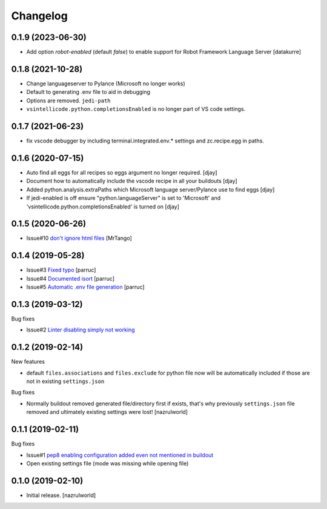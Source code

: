Changelog
=========

0.1.9 (2023-06-30)
------------------

- Add option `robot-enabled` (default *false*) to enable support for Robot Framework Language Server
  [datakurre]


0.1.8 (2021-10-28)
------------------

- Change languageserver to Pylance (Microsoft no longer works)
- Default to generating .env file to aid in debugging
- Options are removed. ``jedi-path``
- ``vsintellicode.python.completionsEnabled`` is no longer part of VS code settings.


0.1.7 (2021-06-23)
------------------

- fix vscode debugger by including terminal.integrated.env.* settings and zc.recipe.egg in paths.


0.1.6 (2020-07-15)
------------------

- Auto find all eggs for all recipes so eggs argument no longer required. [djay]
- Document how to automatically include the vscode recipe in all your buildouts [djay]
- Added python.analysis.extraPaths which Microsoft language server/Pylance use to find eggs [djay]
- If jedi-enabled is off ensure "python.languageServer" is set to 'Microsoft'  and
  'vsintellicode.python.completionsEnabled' is turned on [djay]

0.1.5 (2020-06-26)
------------------

- Issue#10 `don't ignore html files <https://github.com/nazrulworld/collective.recipe.vscode/issues/10>`_ [MrTango]


0.1.4 (2019-05-28)
------------------

- Issue#3 `Fixed  typo <https://github.com/nazrulworld/collective.recipe.vscode/issues/3>`_ [parruc]
- Issue#4 `Documented isort <https://github.com/nazrulworld/collective.recipe.vscode/issues/4>`_ [parruc]
- Issue#5 `Automatic .env file generation <https://github.com/nazrulworld/collective.recipe.vscode/issues/5>`_ [parruc]



0.1.3 (2019-03-12)
------------------

Bug fixes

- Issue#2 `Linter disabling simply not working <https://github.com/nazrulworld/collective.recipe.vscode/issues/2>`_


0.1.2 (2019-02-14)
------------------

New features

- default ``files.associations`` and ``files.exclude`` for python file now will be automatically included
  if those are not in existing ``settings.json``

Bug fixes

- Normally buildout removed generated file/directory first if exists, that's why previously ``settings.json`` file
  removed and ultimately existing settings were lost! [nazrulworld]


0.1.1 (2019-02-11)
------------------

Bug fixes

- Issue#1 `pep8 enabling configuration added even not mentioned in buildout <https://github.com/nazrulworld/collective.recipe.vscode/issues/1>`_

- Open existing settings file (mode was missing while opening file)


0.1.0 (2019-02-10)
------------------

- Initial release.
  [nazrulworld]
